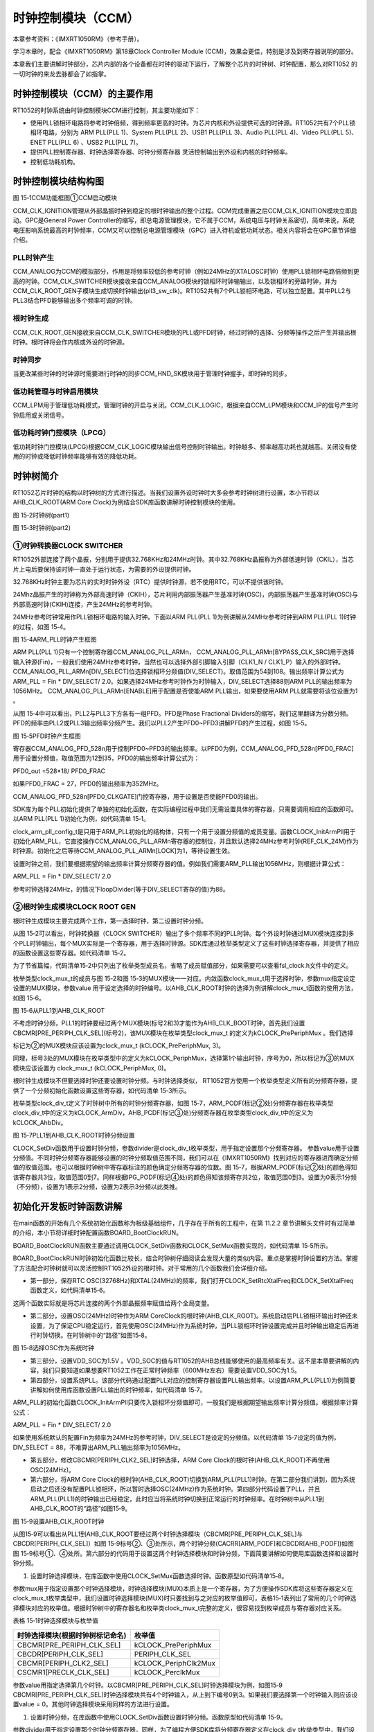 时钟控制模块（CCM）
------------------------

本章参考资料：《IMXRT1050RM》（参考手册）。

学习本章时，配合《IMXRT1050RM》第18章Clock Controller Module
(CCM)，效果会更佳，特别是涉及到寄存器说明的部分。

本章我们主要讲解时钟部分，芯片内部的各个设备都在时钟的驱动下运行，了解整个芯片的时钟树、时钟配置，那么对RT1052
的一切时钟的来龙去脉都会了如指掌。

时钟控制模块（CCM）的主要作用
~~~~~~~~~~~~~~~~~~~~~~~~~~~~~~~~~~~~~~~~~~

RT1052的时钟系统由时钟控制模块CCM进行控制，其主要功能如下：

-  使用PLL锁相环电路将参考时钟倍频，得到频率更高的时钟。为芯片内核和外设提供可选的时钟源。RT1052共有7个PLL锁相环电路，分别为
   ARM PLL(PLL 1)、System PLL(PLL 2)、USB1 PLL(PLL 3)、Audio PLL(PLL
   4)、Video PLL(PLL 5)、ENET PLL(PLL 6) 、USB2 PLL(PLL 7)。

-  提供PLL控制寄存器、时钟选择寄存器、时钟分频寄存器
   灵活控制输出到外设和内核的时钟频率。

-  控制低功耗机构。

时钟控制模块结构构图
~~~~~~~~~~~~~~~~~~~~~~~~~~~~~~~~~~~~~~~~~~
.. image:: media/image1.png
   :align: center
   :alt: image1
   :name: 图15_1

图 15‑1CCM功能框图①CCM启动模块

CCM_CLK_IGNITION管理从外部晶振时钟到稳定的根时钟输出的整个过程。CCM完成重置之后CCM_CLK_IGNITION模块立即启动。GPC是General
Power
Controller的缩写，即总电源管理模块，它不属于CCM，系统电压与时钟关系密切，简单来说，系统电压影响系统最高的时钟频率，CCM又可以控制总电源管理模块（GPC）进入待机或低功耗状态。相关内容将会在GPC章节详细介绍。

PLL时钟产生
^^^^^^^^^^^^^^^^^^^^^^^^^^^^
CCM_ANALOG为CCM的模拟部分，作用是将频率较低的参考时钟（例如24MHz的XTALOSC时钟）使用PLL锁相环电路倍频到更高的时钟。CCM_CLK_SWITCHER模块接收来自CCM_ANALOG模块的锁相环时钟输输出，以及锁相环的旁路时钟，并为CCM_CLK_ROOT_GEN子模块生成切换时钟输出(pll3_sw_clk)。RT1052共有7个PLL锁相环电路，可以独立配置。其中PLL2与PLL3结合PFD能够输出多个频率可调的时钟。

根时钟生成
^^^^^^^^^^^^^^^^^^^^^^^^^^^^
CCM_CLK_ROOT_GEN接收来自CCM_CLK_SWITCHER模块的PLL或PFD时钟，经过时钟的选择、分频等操作之后产生并输出根时钟。根时钟将会作内核或外设的时钟源。

时钟同步
^^^^^^^^^^^^^^^^^^^^^^^^^^^^
当更改某些时钟的时钟源时需要进行时钟的同步CCM_HND_SK模块用于管理时钟握手，即时钟的同步。

低功耗管理与时钟启用模块
^^^^^^^^^^^^^^^^^^^^^^^^^^^^
CCM_LPM用于管理低功耗模式，管理时钟的开启与关闭。CCM_CLK_LOGIC，根据来自CCM_LPM模块和CCM_IP的信号产生时钟启用或关闭信号。

低功耗时钟门控模块（LPCG）
^^^^^^^^^^^^^^^^^^^^^^^^^^^^
低功耗时钟门控模块(LPCG)根据CCM_CLK_LOGIC模块输出信号控制时钟输出。时钟越多、频率越高功耗也就越高。关闭没有使用的时钟或降低时钟频率能够有效的降低功耗。

时钟树简介
~~~~~~~~~~~~~~~~~~~~~~~~~~~~
RT1052芯片时钟的结构以时钟树的方式进行描述。当我们设置外设时钟时大多会参考时钟树进行设置，本小节将以AHB_CLK_ROOT(ARM
Core Clock)为例结合SDK库函数讲解时钟控制模块的使用。

.. image:: media/image2.png
   :align: center
   :alt: image2
   :name: 图15_2

图 15‑2时钟树(part1)

.. image:: media/image3.png
   :align: center
   :alt: image3
   :name: 图15_3

图 15‑3时钟树(part2)

①时钟转换器CLOCK SWITCHER
^^^^^^^^^^^^^^^^^^^^^^^^^^^^^^^^^^^^^^^^^^^^^^^^^^^^^^^^
RT1052外部连接了两个晶振，分别用于提供32.768KHz和24MHz时钟。其中32.768KHz晶振称为外部低速时钟（CKIL），当芯片上电后要保持该时钟一直处于运行状态，为需要的外设提供时钟。

32.768KHz时钟主要为芯片的实时时钟外设（RTC）提供时钟源，若不使用RTC，可以不提供该时钟。

24Mhz晶振产生的时钟称为外部高速时钟（CKIH），芯片利用内部振荡器产生基准时钟(OSC)，内部振荡器产生基准时钟(OSC)与外部高速时钟(CKIH)连接，产生24MHz的参考时钟。

24MHz参考时钟常用作PLL锁相环电路的输入时钟。下面以ARM PLL(PLL
1)为例讲解从24MHz参考时钟到ARM PLL(PLL 1)时钟的过程，如图 15‑4。

.. image:: media/image4.png
   :align: center
   :alt: image4
   :name: 图15_4

图 15‑4ARM_PLL时钟产生框图

ARM PLL(PLL 1)只有一个控制寄存器CCM_ANALOG_PLL_ARMn，
CCM_ANALOG_PLL_ARMn[BYPASS_CLK_SRC]用于选择输入钟源(Fin)，一般我们使用24MHz参考时钟，当然也可以选择外部引脚输入引脚（CLK1_N
/
CLK1_P）输入的外部时钟。CCM_ANALOG_PLL_ARMn[DIV_SELECT]位选择锁相环分频值(DIV_SELECT)。取值范围为54到108。输出频率计算公式为
ARM_PLL = Fin \* DIV_SELECT/
2.0。如果选择24MHz参考时钟作为时钟输入，DIV_SELECT选择88则ARM
PLL的输出频率为1056MHz。 CCM_ANALOG_PLL_ARMn[ENABLE]用于配置是否使能ARM
PLL输出，如果要使用ARM PLL就需要将该位设置为1 。

从图 15‑4中可以看出，PLL2与PLL3下方各有一组PFD。PFD是Phase Fractional
Dividers的缩写，我们这里翻译为分数分频。PFD的频率由PLL2或PLL3输出频率分频产生。我们以PLL2产生PFD0~PFD3讲解PFD的产生过程，如图
15‑5。

.. image:: media/image5.png
   :align: center
   :alt: image5
   :name: 图15_5

图 15‑5PFD时钟产生框图

寄存器CCM_ANALOG_PFD_528n用于控制PFD0~PFD3的输出频率。以PFD0为例，CCM_ANALOG_PFD_528n[PFD0_FRAC]用于设置分频值，取值范围为12到35，PFD0的输出频率计算公式为：

PFD0_out =528*18/ PFD0_FRAC

如果PFD0_FRAC = 27，PFD0的输出频率为352MHz。

CCM_ANALOG_PFD_528n[PFD0_CLKGATE]门控寄存器，用于设置是否使能PFD0的输出。

SDK库为每个PLL初始化提供了单独的初始化函数，在实际编程过程中我们无需设置具体的寄存器，只需要调用相应的函数即可。以ARM
PLL(PLL 1)初始化为例，如代码清单 15‑1。

.. code-block:: c
   :name: 代码清单 15‑1ARM PLL 初始化函数(fsl_clock.c)
   :caption: 代码清单 15‑1ARM PLL 初始化函数(fsl_clock.c)
   :linenos:

   typedef struct _clock_arm_pll_config
   {
      uint32_t loopDivider;   /* value: 54-108. Fout=Fin*loopDivider/2. */
   } clock_arm_pll_config_t;

   void CLOCK_InitArmPll(const clock_arm_pll_config_t *config)
   {
      CCM_ANALOG->PLL_ARM = CCM_ANALOG_PLL_ARM_ENABLE_MASK |
                     CCM_ANALOG_PLL_ARM_DIV_SELECT(config->loopDivider);

      while ((CCM_ANALOG->PLL_ARM & CCM_ANALOG_PLL_ARM_LOCK_MASK) == 0)
      {
      }
   }

clock_arm_pll_config_t是只用于ARM_PLL初始化的结构体，只有一个用于设置分频值的成员变量。函数CLOCK_InitArmPll用于初始化ARM_PLL，它直接操作CCM_ANALOG_PLL_ARMn寄存器的控制位，并且默认选择24MHz参考时钟(REF_CLK_24M)作为时钟源。初始化之后等待CCM_ANALOG_PLL_ARMn[LOCK]为1，等待设置生效。

设置时钟之前，我们要根据期望的输出频率计算分频寄存器的值。例如我们需要ARM_PLL输出1056MHz，则根据计算公式：

ARM_PLL = Fin \* DIV_SELECT/ 2.0

参考时钟选择24MHz，的情况下loopDivider(等于DIV_SELECT寄存的值)为88。

②根时钟生成模块CLOCK ROOT GEN
^^^^^^^^^^^^^^^^^^^^^^^^^^^^^^^^^^^^^^^^^^^^^^^^^^^^^^^^
根时钟生成模块主要完成两个工作，第一选择时钟，第二设置时钟分频。

从图 15‑2可以看出，时钟转换器（CLOCK
SWITCHER）输出了多个频率不同的PLL时钟。每个外设时钟通过MUX模块连接到多个PLL时钟输出，每个MUX实际是一个寄存器，用于选择时钟源。SDK库通过枚举类型定义了这些时钟选择寄存器，并提供了相应的函数设置这些寄存器。如代码清单
15‑2。

.. code-block:: c
   :name: 代码清单 15‑2选择PLL时钟(fsl_clock.h)
   :caption: 代码清单 15‑2选择PLL时钟(fsl_clock.h)
   :linenos:

   typedef enum _clock_mux
   {
      kCLOCK_Pll3SwMux        /*!< pll3_sw_clk mux  */
   
      kCLOCK_PeriphMux        /*!< periph mux  */
      kCLOCK_SemcAltMux       /*!< semc mux  */
      kCLOCK_SemcMux          /*!< semc mux  */    
      
      kCLOCK_PrePeriphMux     /*!< pre-periph mux  */
      kCLOCK_TraceMux         /*!< trace mux  */
      kCLOCK_PeriphClk2Mux    /*!< periph clock2 mux  */
      kCLOCK_LpspiMux         /*!< lpspi mux  */
   
      kCLOCK_FlexspiMux       /*!< flexspi mux  */
      kCLOCK_Usdhc2Mux        /*!< usdhc2 mux  */
      kCLOCK_Usdhc1Mux        /*!< usdhc1 mux  */
      kCLOCK_Sai3Mux          /*!< sai3 mux  */
      kCLOCK_Sai2Mux          /*!< sai2 mux  */
      kCLOCK_Sai1Mux          /*!< sai1 mux  */
      kCLOCK_PerclkMux        /*!< perclk mux  */
   
      kCLOCK_Flexio2Mux       /*!< flexio2 mux  */
      kCLOCK_CanMux           /*!< can mux  */
   
      kCLOCK_UartMux          /*!< uart mux  */
      
      kCLOCK_SpdifMux         /*!< spdif mux  */
      kCLOCK_Flexio1Mux       /*!< flexio1 mux  */
   
      kCLOCK_Lpi2cMux         /*!< lpi2c mux  */
      kCLOCK_LcdifPreMux      /*!< lcdif pre mux  */
   
      kCLOCK_CsiMux           /*!< csi mux  */
   } clock_mux_t;
   
   static inline void clock_mux_t (clock_mux_t mux, uint32_t value)

为了节省篇幅，代码清单15‑2中只列出了枚举类型成员名，省略了成员赋值部分，如果需要可以查看fsl_clock.h文件中的定义。

枚举类型clock_mux_t的成员与图 15‑2和图
15‑3的MUX模块一一对应。内敛函数clock_mux_t用于选择时钟，参数mux指定设定设置的MUX模块，参数value
用于设定选择的时钟编号。以AHB_CLK_ROOT时钟的选择为例讲解clock_mux_t函数的使用方法，如图
15‑6。

.. image:: media/image6.png
   :align: center
   :alt: image6
   :name: 图15_6

图 15‑6从PLL1到AHB_CLK_ROOT

不考虑时钟分频，PLL1的时钟要经过两个MUX模块(标号2和3)才能作为AHB_CLK_BOOT时钟，首先我们设置CBCMR[PRE_PERIPH_CLK_SEL](标号2)，该MUX模块在枚举类型clock_mux_t
的定义为kCLOCK_PrePeriphMux 。我们选择

标记为②的MUX模块应该设置为clock_mux_t (kCLOCK_PrePeriphMux, 3)。

同理，标号3处的MUX模块在枚举类型中的定义为kCLOCK_PeriphMux，选择第1个输出时钟，序号为0，所以标记为③的MUX模块应该设置为
clock_mux_t (kCLOCK_PeriphMux, 0)。

根时钟生成模块不但要选择时钟还要设置时钟分频。与时钟选择类似，
RT1052官方使用一个枚举类型定义所有的分频寄存器，提供了一个分频初始化函数设置这些寄存器，如代码清单
15‑3所示。

.. code-block:: c
   :name: 代码清单 15‑3设置分频(fsl_clock.h)
   :caption: 代码清单 15‑3设置分频(fsl_clock.h)
   :linenos:

   typedef enum _clock_div
   {
      kCLOCK_ArmDiv                  /*!< core div  */
   
      kCLOCK_PeriphClk2Div           /*!< periph clock2 div  */
      kCLOCK_SemcDiv                 /*!< semc div  */
      kCLOCK_AhbDiv                  /*!< ahb div  */
      kCLOCK_IpgDiv                  /*!< ipg div  */
   
      kCLOCK_LpspiDiv                /*!< lpspi div  */
      kCLOCK_LcdifDiv                /*!< lcdif div  */
   
      kCLOCK_FlexspiDiv              /*!< flexspi div  */
      kCLOCK_PerclkDiv               /*!< perclk div  */
   
      kCLOCK_CanDiv                  /*!< can div  */
   
      kCLOCK_TraceDiv                /*!< trace div  */
      kCLOCK_Usdhc2Div               /*!< usdhc2 div  */
      kCLOCK_Usdhc1Div               /*!< usdhc1 div  */
      kCLOCK_UartDiv                 /*!< uart div  */
   
      kCLOCK_Flexio2Div              /*!< flexio2 pre div  */
      kCLOCK_Sai3PreDiv              /*!< sai3 pre div  */
      kCLOCK_Sai3Div                 /*!< sai3 div  */
      kCLOCK_Flexio2PreDiv           /*!< sai3 pre div  */
      kCLOCK_Sai1PreDiv              /*!< sai1 pre div  */
      kCLOCK_Sai1Div                 /*!< sai1 div  */
   
      kCLOCK_Sai2PreDiv              /*!< sai2 pre div  */
      kCLOCK_Sai2Div                 /*!< sai2 div  */
   
      kCLOCK_Spdif0PreDiv            /*!< spdif pre div  */
      kCLOCK_Spdif0Div               /*!< spdif div  */
      kCLOCK_Flexio1PreDiv           /*!< flexio1 pre div  */
      kCLOCK_Flexio1Div              /*!< flexio1 div  */
   
      kCLOCK_Lpi2cDiv                /*!< lpi2c div  */
      kCLOCK_LcdifPreDiv             /*!< lcdif pre div  */
   
      kCLOCK_CsiDiv                  /*!< csi div  */
   } clock_div_t;
   
   static inline void CLOCK_SetDiv(clock_div_t divider, uint32_t value)
   static inline uint32_t CLOCK_GetDiv(clock_div_t divider)

枚举类型clock_div_t定义了时钟树中所有的时钟分频寄存器，如图
15‑7，ARM_PODF(标记②处)分频寄存器在枚举类型clock_div_t中的定义为kCLOCK_ArmDiv，AHB_PCDF(标记③处)分频寄存器在枚举类型clock_div_t中的定义为kCLOCK_AhbDiv。

.. image:: media/image7.png
   :align: center
   :alt: image7
   :name: 图15_7

图 15‑7PLL1到AHB_CLK_ROOT时钟分频设置

CLOCK_SetDiv函数用于设置时钟分频，参数divider是clock_div_t枚举类型，用于指定设置那个分频寄存器。
参数value用于设置分频值。不同时钟分频寄存器能够设置的时钟分频取值范围不同，我们可以在《IMXRT1050RM》找到对应的寄存器进而确定分频值的取值范围。也可以根据时钟树中寄存器标注的颜色确定分频寄存器的位数。图
15‑7，根据ARM_PODF(标记②处)的颜色得知该寄存器共3位，取值范围0到7。同样根据IPG_PODF(标记④处)的颜色得知该频寄存共2位，取值范围0到3。设置为0表示1分频（不分频），设置为1表示2分频，设置为2表示3分频以此类推。

初始化开发板时钟函数讲解
~~~~~~~~~~~~~~~~~~~~~~~~~~~~~~~~~~~~~~~~~~
在main函数的开始有几个系统初始化函数称为板级基础组件，几乎存在于所有的工程中，在第
11.2.2
章节讲解头文件时有过简单的介绍，本小节将详细时钟配置函数BOARD_BootClockRUN。

.. code-block:: c
   :name: 代码清单 15‑4板级基础组件中的时钟配置函数(main.c)
   :caption: 代码清单 15‑4板级基础组件中的时钟配置函数(main.c)
   :linenos:

   int main(void)
   {
      /* 初始化内存管理单元 */
      BOARD_ConfigMPU();
      /* 初始化开发板引脚 */
      BOARD_InitPins();
      /* 初始化开发板时钟 */
      BOARD_BootClockRUN();
      /* 初始化调试串口 */
      BOARD_InitDebugConsole();
   }

BOARD_BootClockRUN函数主要通过调用CLOCK_SetDiv函数和CLOCK_SetMux函数实现的，如代码清单
15‑5所示。

.. code-block:: c
   :name: 代码清单 15‑5 BOARD_BootClockRUN函数内容(clock_config.c)
   :caption: 代码清单 15‑5 BOARD_BootClockRUN函数内容(clock_config.c)
   :linenos:

   void BOARD_BootClockRUN(void)
   {
      /********************第一部分**********************/
      /* 保存 RTC OSC 时钟频率. */
      CLOCK_SetRtcXtalFreq(32768U);
      /* 保存 XTAL 24MHz时钟频率. */
      CLOCK_SetXtalFreq(24000000U);
      
      /****************************第二部分***************************/
      /* 设置时钟选择模块PeriphClk2Mux 和 PeriphMux，选择时钟*/
      CLOCK_SetMux(kCLOCK_PeriphClk2Mux, 1); /*PERIPH_CLK2 MUX选择OSC */
      CLOCK_SetMux(kCLOCK_PeriphMux, 1); /* PERIPH_CLK MUX选择PERIPH_CLK2*/
      
      /******************************第三部分****************************/ 
      /* 设置VDD_SOC 为 1.5V*/
      DCDC->REG3 = (DCDC->REG3 & (~DCDC_REG3_TRG_MASK)) | DCDC_REG3_TRG(0x12);
      /*等待设置生效*/
      while (DCDC_REG0_STS_DC_OK_MASK !=(DCDC_REG0_STS_DC_OK_MASK & DCDC->REG0))
      {
      }
      
      /********************************第四部分************************/   
      /* 初始化 ARM PLL(PLL1). */
      CLOCK_InitArmPll(&armPllConfig_BOARD_BootClockRUN);
      /* 初始化System PLL. */
   #ifndef SKIP_SYSCLK_INIT
      CLOCK_InitSysPll(&sysPllConfig_BOARD_BootClockRUN);
   #endif
      /* Init Usb1 PLL. */
   #if !(defined(XIP_EXTERNAL_FLASH) && (XIP_EXTERNAL_FLASH == 1))
      CLOCK_InitUsb1Pll(&usb1PllConfig_BOARD_BootClockRUN);
   #endif
      /* Enbale Audio PLL output. */
      CCM_ANALOG->PLL_AUDIO |= CCM_ANALOG_PLL_AUDIO_ENABLE_MASK;
      /* Enbale Video PLL output. */
      CCM_ANALOG->PLL_VIDEO |= CCM_ANALOG_PLL_VIDEO_ENABLE_MASK;
      /* Enable ENET PLL output. */
      CCM_ANALOG->PLL_ENET |= CCM_ANALOG_PLL_ENET_ENABLE_MASK;
      CCM_ANALOG->PLL_ENET |= CCM_ANALOG_PLL_ENET_ENET_25M_REF_EN_MASK;
      
      /*******************************第五部分************************/
      /* Set periph clock2 clock source. */ 
      CLOCK_SetMux(kCLOCK_PeriphClk2Mux, 0); //CBCMR[PERIPH_CLK2_SEL] 
      /* Set PERIPH_CLK2_PODF. */
      CLOCK_SetDiv(kCLOCK_PeriphClk2Div, 0); //CBCDR[PERIPH_CLK2_PODF]
      
      /*******************************第六部分************************/
      /* Set periph clock source. */
      CLOCK_SetMux(kCLOCK_PeriphMux, 0); //CBCDR[PERIPH_CLK_SEL]
      /* Set AHB_PODF. */
      CLOCK_SetDiv(kCLOCK_AhbDiv, 0);    //CBCDR[AHB_PODF]
      /* Set IPG_PODF. */
      CLOCK_SetDiv(kCLOCK_IpgDiv, 3);    //CBCDR[IPG_PODF]
      /* Set ARM_PODF. */
      CLOCK_SetDiv(kCLOCK_ArmDiv, 1);    //CACRR[ARM_PODF]
      /* Set preperiph clock source. */
      CLOCK_SetMux(kCLOCK_PrePeriphMux, 3);//CBCMR[PRE_PERIPH_CLK_SEL]
      
      /*****************************第七部分****************************/
      /* Set PERCLK_PODF. */
      CLOCK_SetDiv(kCLOCK_PerclkDiv, 1);//CSCMR1[PERCLK_PODF]
      /* Set periph clock source. */
      CLOCK_SetMux(kCLOCK_PerclkMux, 0);//CSCMR1[PRECLK_CLK_SEL]
      
      /****************************第八部分****************************/
      /* Set Usdhc1 clock source. */
      CLOCK_SetMux(kCLOCK_Usdhc1Mux, 0);//CSCMR1[USDHCn_CLK_SEL]
      /* Set USDHC1_PODF. */
      CLOCK_SetDiv(kCLOCK_Usdhc1Div, 1);//CSCDR1[USDHCn_PODF]
      
      /******************************第九部****************************/
      /* Set Usdhc2 clock source. */
      CLOCK_SetMux(kCLOCK_Usdhc2Mux, 0);
      /* Set USDHC2_PODF. */
      CLOCK_SetDiv(kCLOCK_Usdhc2Div, 1);
      /***其余外设时钟设置与第七、八、九部分类似，详细请参考ckock_config.c********/
   }

BOARD_BootClockRUN时钟初始化函数比较长，结合时钟树仔细阅读会发现大量的类似内容。重点是掌握时钟设置的方法。掌握了方法配合时钟树就可以灵活控制RT1052外设的根时钟。对于常用的几个函数我们会详细介绍。

-  第一部分，保存RTC OSC(32768Hz)和XTAL(24MHz)的频率，我们打开CLOCK_SetRtcXtalFreq和CLOCK_SetXtalFreq函数定义，如代码清单15‑6。

.. code-block:: c
   :name: 代码清单15‑6CLOCK_SetRtcXtalFreq和CLOCK_SetXtalFreq函数定义(fsl_clock.h)
   :caption: 代码清单15‑6CLOCK_SetRtcXtalFreq和CLOCK_SetXtalFreq函数定义(fsl_clock.h)
   :linenos:

   static inline void CLOCK_SetRtcXtalFreq(uint32_t freq)
   {
      g_rtcXtalFreq = freq;
   }
   
   static inline void CLOCK_SetXtalFreq(uint32_t freq)
   {
      g_xtalFreq = freq;
   }

这两个函数实际就是将芯片连接的两个外部晶振频率赋值给两个全局变量。

-  第二部分，设置OSC(24MHz)时钟作为ARM CoreClock的根时钟(AHB_CLK_ROOT)。系统启动后PLL锁相环输出时钟还未设置，为了保证CPU稳定运行，首先使用OSC(24MHz)作为系统时钟，当PLL锁相环时钟设置完成并且时钟输出稳定后再进行时钟切换。在时钟树中的“路径”如图15‑8。

.. image:: media/image8.png
   :align: center
   :alt: image8
   :name: 图15_8

图 15‑8选择OSC作为系统时钟

-  第三部分，设置VDD_SOC为1.5V
   。VDD_SOC的值与RT1052的AHB总线能够使用的最高频率有关。这不是本章要讲解的内容，我们只要知道如果想要RT1052工作在正常时钟频率（600MHz左右）需要设置VDD_SOC为1.5。

-  第四部分，设置系统PLL。该部分代码通过配置PLL对应的控制寄存器设置PLL输出频率。以设置ARM_PLL(PLL1)为例简要讲解如何使用库函数设置PLL输出的时钟频率，如代码清单
   15‑7。

.. code-block:: c
   :name: 代码清单 15‑7使用库函数初始化ARM_PLL(clock_config.c)
   :caption: 代码清单 15‑7使用库函数初始化ARM_PLL(clock_config.c)
   :linenos:

   /******************************第一部分****************************/
   const clock_arm_pll_config_t armPllConfig_BOARD_BootClockRUN = {
      .loopDivider = 88, /* PLL loop divider, Fout = Fin * 44 */
   };
   /*****************************第二部分****************************/
   CLOCK_InitArmPll(&armPllConfig_BOARD_BootClockRUN);


ARM_PLL的初始化函数CLOCK_InitArmPll只要传入锁相环分频值即可，一般我们是根据期望输出频率计算分频值。根据频率计算公式：

ARM_PLL = Fin \* DIV_SELECT/ 2.0

如果使用系统默认的配置Fin为频率为24MHz的参考时钟，DIV_SELECT是设定的分频值。以代码清单
15‑7设定的值为例，DIV_SELECT =
88，不难算出ARM_PLL输出频率为1056MHz。

-  第五部分，修改CBCMR[PERIPH_CLK2_SEL]时钟选择，ARM Core
   Clock的根时钟(AHB_CLK_ROOT)不再使用OSC(24MHz)。

-  第六部分，将ARM Core Clock的根时钟(AHB_CLK_ROOT)切换到ARM_PLL(PLL1)时钟。在第二部分我们讲到，因为系统启动之后还没有配置PLL锁相环，所以暂时选择OSC(24MHz)作为系统时钟。第四部分代码设置了PLL，并且ARM_PLL(PLL1)的时钟输出已经稳定，此时应当将系统时钟切换到正常运行的时钟频率。在时钟树中从PLL1到AHB_CLK_ROOT的“路径”如图15‑9。

.. image:: media/image9.png
   :align: center
   :alt: image9
   :name: 图15_9

图 15‑9设置AHB_CLK_ROOT时钟

从图15‑9可以看出从PLL1到AHB_CLK_ROOT要经过两个时钟选择模块（CBCMR[PRE_PERIPH_CLK_SEL]与CBCDR[PERIPH_CLK_SEL]）如图
15‑9标号②、③处所示，两个时钟分频(CACRR[ARM_PODF]和CBCDR[AHB_PODF])如图图
15‑9标号①、④处所。第六部分的代码用于设置这两个时钟选择模块和时钟分频，下面简要讲解如何使用库函数选择和设置时钟分频。

1) 设置时钟选择模块，在库函数中使用CLOCK_SetMux函数选择时钟。函数原型如代码清单15‑8。

.. code-block:: c
   :name: 代码清单 15‑8CLOCK_SetMux函数原型(fsl_clock.h)
   :caption: 代码清单 15‑8CLOCK_SetMux函数原型(fsl_clock.h)
   :linenos:

   static inline void CLOCK_SetMux(clock_mux_t mux, uint32_t value)

参数mux用于指定设置那个时钟选择模块，时钟选择模块(MUX)本质上是一个寄存器，为了方便操作SDK库将这些寄存器定义在clock_mux_t枚举类型中，我们设置时钟选择模块(MUX)时只要找到与之对应的枚举值即可，表格15‑1表列出了常用的几个时钟选择模块对应的枚举值。根据时钟树中的寄存器名和枚举类clock_mux_t完整的定义，很容易找到枚举成员与寄存器对应关系。

表格 15‑1时钟选择模块与枚举值

+----------------------------------+----------------------+
| 时钟选择模块(根据时钟树标记命名) | 枚举值               |
+==================================+======================+
| CBCMR[PRE_PERIPH_CLK_SEL]        | kCLOCK_PrePeriphMux  |
+----------------------------------+----------------------+
| CBCDR[PERIPH_CLK_SEL]            | PERIPH_CLK_SEL       |
+----------------------------------+----------------------+
| CBCMR[PERIPH_CLK2_SEL]           | kCLOCK_PeriphClk2Mux |
+----------------------------------+----------------------+
| CSCMR1[PRECLK_CLK_SEL]           | kCLOCK_PerclkMux     |
+----------------------------------+----------------------+

参数value用指定选择第几个时钟。以CBCMR[PRE_PERIPH_CLK_SEL]时钟选择模块为例，如图15‑9
CBCMR[PRE_PERIPH_CLK_SEL]时钟选择模块共有4个时钟输入，从上到下编号0到3。如果我们要选择第一个时钟输入则应该设置value
= 0。其他时钟选择模块采用同样的方法进行设置。

1) 设置时钟分频，在库函数中使用CLOCK_SetDiv函数设置时钟分频。函数原型如代码清单
   15‑9。

.. code-block:: c
   :name: 代码清单 15‑9CLOCK_SetDiv函数原型(fsl_clock.h)
   :caption: 代码清单 15‑9CLOCK_SetDiv函数原型(fsl_clock.h)
   :linenos:

   static inline void CLOCK_SetDiv(clock_div_t divider, uint32_t value)

参数divider用于指定设置那个时钟分频寄存器。同样，为了编程方便SDK库将分频寄存器定义在clock_div_t枚举类型中，我们设置时钟分频时只要找到分频寄存器对应的枚举值即可。根据时钟树中标记的寄存器颜色可以知道分频寄存器的位数，从而确定分频的取值范围。表格15‑2列出了几个常用的时钟分频寄存器对应的枚举值。根据时钟树中的寄存器名和枚举类clock_div_t完整的定义，很容易找到与分频寄存器对应的枚举值。

表格 15‑2时钟分频寄存器与枚举值对照表

+---------------------+------------------+------------+
| 分频寄存器名        | 枚举值           | 寄存器位数 |
+=====================+==================+============+
| CACRR[ARM_PODF]     | kCLOCK_ArmDiv    | 3位        |
+---------------------+------------------+------------+
| CBCDR[AHB_PODF]     | kCLOCK_AhbDiv    | 3位        |
+---------------------+------------------+------------+
| CSCMR1[PERCLK_PODF] | kCLOCK_PerclkDiv | 6位        |
+---------------------+------------------+------------+
| CBCDR[IPG_PODF]     | kCLOCK_IpgDiv    | 2位        |
+---------------------+------------------+------------+
| CSCDR1[USDHCn_PODF] | kCLOCK_Usdhc1Div | 3位        |
+---------------------+------------------+------------+

参数value用于指定分频值，分频值的取值范围与寄存器的位数有关从0到2\ :sup:`n`\ (n为寄存器位数)，设为0表示不分频。

RT1052的根时钟设置通过以上两个函数即可完成。参照时钟树，根时钟的设置更加清晰。以AHB_CLK_ROOT的配置为例，结合时钟框图配置过程如图15‑10。

.. image:: media/image10.png
   :align: center
   :alt: image10
   :name: 图15_10

图 15‑10AHB_CLK_ROOT时钟配置

-  第七部分，设置PERCLK_CLK_ROOT根时钟，如 图 15‑11。

.. image:: media/image11.png
   :align: center
   :alt: image11
   :name: 图15_11

图 15‑11PERCLK_CLK_ROOT根时钟

从图15‑11可以看出PERCLK_CLK_ROOT的时钟可以来自分频后的AHB_CLK_BOOT或者24MHz的OSC时钟。其中在第六部分的代码中已经将CBCDR[IPG_PODF]分频寄存器设置为4分频。结合时钟树，PERCLK_CLK_ROOT的初始化过程如图15‑12。

.. image:: media/image12.png
   :align: center
   :alt: image12
   :name: 图15_12

图 15‑12PERCLK_CLK_ROOT的初始化过程

-  第八部分与第九部分，分别用于设置USDHC1_CLK_ROOT根时钟和USDHC2_CLK_ROOT根时钟。具体如何实现请参考时钟树中相关内容。

配置系统时钟实验
~~~~~~~~~~~~~~~~~~~~~~~~~~~~
在实际工程中我们通常使用NXP官方提供的时钟配置函数BOARD_BootClockRUN();初始化时钟，在之前的章节我们以AHB_CLK_ROOT为例讲解了该函数。本实验将通过修改AHB_CLK_ROOT时钟配置参数调整时钟输出频率，通过串口打印实际的频率来验证我们的设置。

硬件设计
^^^^^^^^^^^^^^^^^^^^^^^^^^^^
本实验只需要通过串口打印频率值，所以正确连接开发板串口到电脑即可。

软件设计
^^^^^^^^^^^^^^^^^^^^^^^^^^^^
本实验只需要配置系统时钟并且打印系统时钟频率，所以任意一个工程都可用于本实验。

编程要点
''''''''''''''''''''''''''''''''''
-  修改时钟配置寄参数。

-  使用CLOCK_GetFreq函数读取相应时钟的频率

-  使用调试串口输出时钟频率值

通过修改ARM PLL(PLL 1)改变AHB_CLK_ROOT的时钟频率
''''''''''''''''''''''''''''''''''''''''''''''''''''''''''''''''''''
根据之前讲解我们知道ARM PLL控制寄存器CCM_ANALOG_PLL_ARMn
[DIV_SELECT]用于设置RM PLL(PLL1)输出频率，并且该频率经过二分频之后作为AHB_CLK_ROOT时钟。AHB_CLK_ROOT即为AHB总线时钟。在NXP提供的时钟初始化文件clock_config.c 定义了CCM_ANALOG_PLL_ARMn [DIV_SELECT]的值，如代码清单 15‑10。

.. code-block:: c
   :name: 代码清单 15‑10ARM PLL 输出频率设置寄存器定义(clock_config.c)
   :caption: 代码清单 15‑10ARM PLL 输出频率设置寄存器定义(clock_config.c)
   :linenos:

   const clock_arm_pll_config_t armPllConfig_BOARD_BootClockRUN = {
      .loopDivider = 88, /* PLL loop divider, Fout = Fin * 44 */

ARM PLL(PLL 1)输出频率 = 24MHz \* loopDivider / 2。根据之前讲解，不修改其他配置的情况下 AHB_CLK_ROOT即AHB 时钟频率 为 ARMPLL(PLL 1)输出频率的二分频。

当 loopDivider = 88， 通过计算得 AHB 时钟频率 = 528MHz，当loopDivider =100，通过计算得AHB 时钟频率 = 600MHz。

将程序下载到开发板，运行程序，通过串口输出信息可以判断是否与计算结果一致。注意AHB总线时钟作为ARM
Core 内核的时钟不要超过600MHz，频率太高系统无法正常运行。

通过修改时钟分频寄存改变AHB_CLK_ROOT的时钟频率
''''''''''''''''''''''''''''''''''''''''''''''''''''''''''''''''''''
保持其他配置不变的情况下，可以通过修改时钟分频寄存器改变AHB_CLK_ROOT的时钟频率，如图
15‑13。

.. image:: media/image13.png
   :align: center
   :alt: image13
   :name: 图15_13

图 15‑13时钟树（AHB_CLK_ROOT）

标记①为CACRR[ARM_PODF]时钟分频寄存器，该寄存器共两位，可设置范围为0到3。设置位0表示不分频，设置位3表示对来自ARM
PLL(PLL1)的时钟四分频。标记②为CBCDR[AHB_PODF]时钟分频寄存器，该寄存共4位，可设置范围为0到15。这两个寄存器在BOARD_BootClockRUN(void)函数中设置，截取代码片段如代码清单15‑11。

.. code-block:: c
   :name: 代码清单 15‑11时钟分频设置
   :caption: 代码清单 15‑11时钟分频设置
   :linenos:

   /* Set AHB_PODF.
   *设置CBCDR[AHB_PODF] 时钟分频寄存器，取值范围 0到15
   */
   CLOCK_SetDiv(kCLOCK_AhbDiv, 0);
   /* Set IPG_PODF. */
   CLOCK_SetDiv(kCLOCK_IpgDiv, 3);
   /* Set ARM_PODF.
   *设置 CACRR[ARM_PODF] 时钟分频寄存器，取值范围 0到3
   */
   CLOCK_SetDiv(kCLOCK_ArmDiv, 1);

在程序中函数CLOCK_SetDiv(kCLOCK_AhbDiv,0)设置CBCDR[AHB_PODF]分频寄存器，分频值为0即不分频如图15‑13标号②处所示。

函数CLOCK_SetDiv(kCLOCK_ArmDiv,1)设置CACRR[ARM_PODF]分频寄存器，分频值为1，表示二分频。如图15‑13标号①处所示。

在保持其他配置不变的情况下，通过修改这两个时钟分频寄存器的分频值可以设置AHB_CLK_ROOT的时钟输出。计算公式为：

AHB_CLK_ROOT频率=ARM PLL/( AHB_PODF+1)/( ARM_PODF+1)

ARM PLL是ARM PLL(PLL 1)输出频率，根据之前讲解，我们已经将ARM PLL(PLL1)的输出频率设置为1056MHz。AHB_PODF是CBCDR[AHB_PODF]分频寄存器设定的分频值，取值范围0到7。ARM_PODF是CACRR[ARM_PODF]分频寄存器设定的分频值，取值范围0到7。

从代码清单15‑2可以看出，官方的初始化函数将AHB_PODF设置为0。将ARM_PODF设置为1，根据计算公式得：

AHB_CLK_ROOT频率=1056MHz / 2=528MHz

我们可以尝试修改这两个分频寄存器的分频值修改AHB_CLK_ROOT时钟输出。AHB_CLK_ROOT是ARM Core 的根时钟。ARM Core时钟频率就是我们常说的芯片的主频。正常工作模式下ARM Core的时钟不能超过600MHz，所以我们进行修改时不要让最终输出频率超过600MHz。

这里修改系统时钟频率只是用于加深对RT1052时钟的认识。在实际应用中我们保持默认即可。

打印系统时钟
''''''''''''''''''''''''''''''''''
在我们的工程中，一般会在main函数中添加一段打印时钟的代码如代码清单
15‑12。

.. code-block:: c
   :name: 代码清单 15‑12输出系统时钟(main.c)
   :caption: 代码清单 15‑12输出系统时钟(main.c)
   :linenos:

   /* 打印系统时钟 */
   PRINTF("\r\n");
   PRINTF("*****欢迎使用 野火i.MX RT1052 开发板*****\r\n");
   PRINTF("CPU:         %d Hz\r\n", CLOCK_GetFreq(kCLOCK_CpuClk));
   PRINTF("AHB:         %d Hz\r\n", CLOCK_GetFreq(kCLOCK_AhbClk));
   PRINTF("SEMC:        %d Hz\r\n", CLOCK_GetFreq(kCLOCK_SemcClk));
   PRINTF("SYSPLL:      %d Hz\r\n", CLOCK_GetFreq(kCLOCK_SysPllClk));
   PRINTF("SYSPLLPFD0:  %d Hz\r\n", CLOCK_GetFreq(kCLOCK_SysPllPfd0Clk));
   PRINTF("SYSPLLPFD1:  %d Hz\r\n", CLOCK_GetFreq(kCLOCK_SysPllPfd1Clk));
   PRINTF("SYSPLLPFD2:  %d Hz\r\n", CLOCK_GetFreq(kCLOCK_SysPllPfd2Clk));
   PRINTF("SYSPLLPFD3:  %d Hz\r\n", CLOCK_GetFreq(kCLOCK_SysPllPfd3Clk));

函数CLOCK_GetFreq用于读取时钟频率，参数是要读取的时钟。例如CLOCK_GetFreq(kCLOCK_AhbClk)用于读取AHB总线时钟。我们对比串口输出的AHB时钟和设定值，验证我们的修改是否正确。

下载验证
^^^^^^^^^^^^^^^^^^^^^^^^^^^^
将程序下载到开发板，运行程序，通过串口输出信息可以判断是否与计算结果一致。注意AHB总线时钟作为ARM
Core 内核的时钟不要超过600MHz，频率太高系统无法正常运行。
